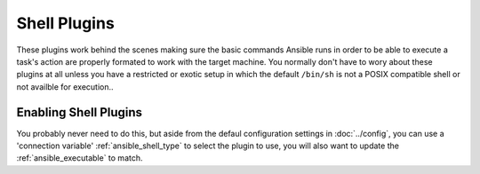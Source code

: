 Shell Plugins
-------------

These plugins work behind the scenes making sure the basic commands Ansible runs in order to be able to execute a task's action are
properly formated to work with the target machine.
You normally don't have to wory about these plugins at all unless you have a restricted or exotic setup in which the default ``/bin/sh`` is
not a POSIX compatible shell or not availble for execution..

Enabling Shell Plugins
++++++++++++++++++++++

You probably never need to do this, but aside from the defaul configuration settings in :doc:`../config`, you can use a 'connection variable'
:ref:`ansible_shell_type` to select the plugin to use, you will also want to update the :ref:`ansible_executable` to match.

.. seealso::

   :doc:`../playbooks`
       An introduction to playbooks
   :doc:`inventory`
       Ansible inventory plugins
   :doc:`callback`
       Ansible callback plugins
   :doc:`../playbooks_filters`
       Jinja2 filter plugins
   :doc:`../playbooks_tests`
       Jinja2 test plugins
   :doc:`../playbooks_lookups`
       Jinja2 lookup plugins
   `User Mailing List <http://groups.google.com/group/ansible-devel>`_
       Have a question?  Stop by the google group!
   `irc.freenode.net <http://irc.freenode.net>`_
       #ansible IRC chat channel
